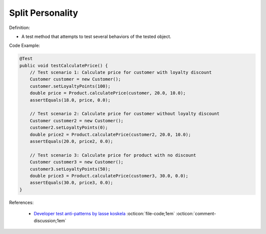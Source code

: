 Split Personality
^^^^^
Definition:

* A test method that attempts to test several behaviors of the tested object.


Code Example:

.. code-block:: java

    @Test
    public void testCalculatePrice() {
        // Test scenario 1: Calculate price for customer with loyalty discount
        Customer customer = new Customer();
        customer.setLoyaltyPoints(100);
        double price = Product.calculatePrice(customer, 20.0, 10.0);
        assertEquals(18.0, price, 0.0);

        // Test scenario 2: Calculate price for customer without loyalty discount
        Customer customer2 = new Customer();
        customer2.setLoyaltyPoints(0);
        double price2 = Product.calculatePrice(customer2, 20.0, 10.0);
        assertEquals(20.0, price2, 0.0);

        // Test scenario 3: Calculate price for product with no discount
        Customer customer3 = new Customer();
        customer3.setLoyaltyPoints(50);
        double price3 = Product.calculatePrice(customer3, 30.0, 0.0);
        assertEquals(30.0, price3, 0.0);
    }


References:

 * `Developer test anti-patterns by lasse koskela <https://www.youtube.com/watch?v=3Fa69eQ6XgM>`_ :octicon:`file-code;1em` :octicon:`comment-discussion;1em`

